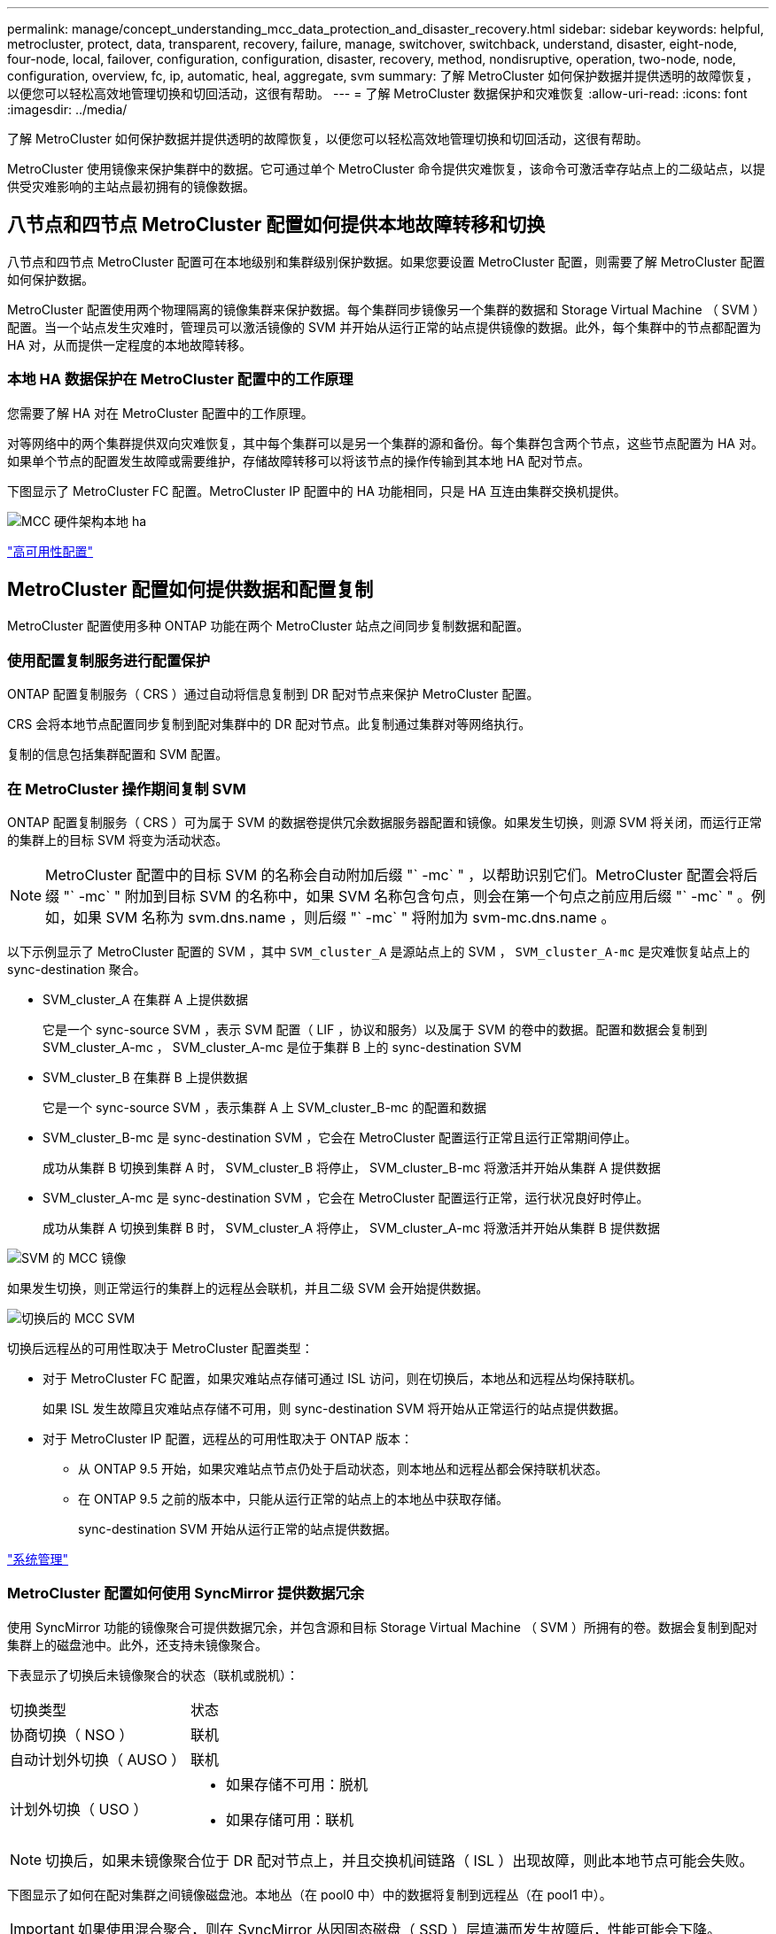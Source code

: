 ---
permalink: manage/concept_understanding_mcc_data_protection_and_disaster_recovery.html 
sidebar: sidebar 
keywords: helpful, metrocluster, protect, data, transparent, recovery, failure, manage, switchover, switchback, understand, disaster, eight-node, four-node, local, failover, configuration, configuration, disaster, recovery, method, nondisruptive, operation, two-node, node, configuration, overview, fc, ip, automatic, heal, aggregate, svm 
summary: 了解 MetroCluster 如何保护数据并提供透明的故障恢复，以便您可以轻松高效地管理切换和切回活动，这很有帮助。 
---
= 了解 MetroCluster 数据保护和灾难恢复
:allow-uri-read: 
:icons: font
:imagesdir: ../media/


[role="lead"]
了解 MetroCluster 如何保护数据并提供透明的故障恢复，以便您可以轻松高效地管理切换和切回活动，这很有帮助。

MetroCluster 使用镜像来保护集群中的数据。它可通过单个 MetroCluster 命令提供灾难恢复，该命令可激活幸存站点上的二级站点，以提供受灾难影响的主站点最初拥有的镜像数据。



== 八节点和四节点 MetroCluster 配置如何提供本地故障转移和切换

八节点和四节点 MetroCluster 配置可在本地级别和集群级别保护数据。如果您要设置 MetroCluster 配置，则需要了解 MetroCluster 配置如何保护数据。

MetroCluster 配置使用两个物理隔离的镜像集群来保护数据。每个集群同步镜像另一个集群的数据和 Storage Virtual Machine （ SVM ）配置。当一个站点发生灾难时，管理员可以激活镜像的 SVM 并开始从运行正常的站点提供镜像的数据。此外，每个集群中的节点都配置为 HA 对，从而提供一定程度的本地故障转移。



=== 本地 HA 数据保护在 MetroCluster 配置中的工作原理

您需要了解 HA 对在 MetroCluster 配置中的工作原理。

对等网络中的两个集群提供双向灾难恢复，其中每个集群可以是另一个集群的源和备份。每个集群包含两个节点，这些节点配置为 HA 对。如果单个节点的配置发生故障或需要维护，存储故障转移可以将该节点的操作传输到其本地 HA 配对节点。

下图显示了 MetroCluster FC 配置。MetroCluster IP 配置中的 HA 功能相同，只是 HA 互连由集群交换机提供。

image::../media/mcc_hw_architecture_local_ha.gif[MCC 硬件架构本地 ha]

https://docs.netapp.com/ontap-9/topic/com.netapp.doc.dot-cm-hacg/home.html["高可用性配置"^]



== MetroCluster 配置如何提供数据和配置复制

MetroCluster 配置使用多种 ONTAP 功能在两个 MetroCluster 站点之间同步复制数据和配置。



=== 使用配置复制服务进行配置保护

ONTAP 配置复制服务（ CRS ）通过自动将信息复制到 DR 配对节点来保护 MetroCluster 配置。

CRS 会将本地节点配置同步复制到配对集群中的 DR 配对节点。此复制通过集群对等网络执行。

复制的信息包括集群配置和 SVM 配置。



=== 在 MetroCluster 操作期间复制 SVM

ONTAP 配置复制服务（ CRS ）可为属于 SVM 的数据卷提供冗余数据服务器配置和镜像。如果发生切换，则源 SVM 将关闭，而运行正常的集群上的目标 SVM 将变为活动状态。


NOTE: MetroCluster 配置中的目标 SVM 的名称会自动附加后缀 "` -mc` " ，以帮助识别它们。MetroCluster 配置会将后缀 "` -mc` " 附加到目标 SVM 的名称中，如果 SVM 名称包含句点，则会在第一个句点之前应用后缀 "` -mc` " 。例如，如果 SVM 名称为 svm.dns.name ，则后缀 "` -mc` " 将附加为 svm-mc.dns.name 。

以下示例显示了 MetroCluster 配置的 SVM ，其中 `SVM_cluster_A` 是源站点上的 SVM ， `SVM_cluster_A-mc` 是灾难恢复站点上的 sync-destination 聚合。

* SVM_cluster_A 在集群 A 上提供数据
+
它是一个 sync-source SVM ，表示 SVM 配置（ LIF ，协议和服务）以及属于 SVM 的卷中的数据。配置和数据会复制到 SVM_cluster_A-mc ， SVM_cluster_A-mc 是位于集群 B 上的 sync-destination SVM

* SVM_cluster_B 在集群 B 上提供数据
+
它是一个 sync-source SVM ，表示集群 A 上 SVM_cluster_B-mc 的配置和数据

* SVM_cluster_B-mc 是 sync-destination SVM ，它会在 MetroCluster 配置运行正常且运行正常期间停止。
+
成功从集群 B 切换到集群 A 时， SVM_cluster_B 将停止， SVM_cluster_B-mc 将激活并开始从集群 A 提供数据

* SVM_cluster_A-mc 是 sync-destination SVM ，它会在 MetroCluster 配置运行正常，运行状况良好时停止。
+
成功从集群 A 切换到集群 B 时， SVM_cluster_A 将停止， SVM_cluster_A-mc 将激活并开始从集群 B 提供数据



image::../media/mcc_mirroring_of_svms.gif[SVM 的 MCC 镜像]

如果发生切换，则正常运行的集群上的远程丛会联机，并且二级 SVM 会开始提供数据。

image::../media/mcc_svms_after_switchover.gif[切换后的 MCC SVM]

切换后远程丛的可用性取决于 MetroCluster 配置类型：

* 对于 MetroCluster FC 配置，如果灾难站点存储可通过 ISL 访问，则在切换后，本地丛和远程丛均保持联机。
+
如果 ISL 发生故障且灾难站点存储不可用，则 sync-destination SVM 将开始从正常运行的站点提供数据。

* 对于 MetroCluster IP 配置，远程丛的可用性取决于 ONTAP 版本：
+
** 从 ONTAP 9.5 开始，如果灾难站点节点仍处于启动状态，则本地丛和远程丛都会保持联机状态。
** 在 ONTAP 9.5 之前的版本中，只能从运行正常的站点上的本地丛中获取存储。
+
sync-destination SVM 开始从运行正常的站点提供数据。





https://docs.netapp.com/ontap-9/topic/com.netapp.doc.dot-cm-sag/home.html["系统管理"^]



=== MetroCluster 配置如何使用 SyncMirror 提供数据冗余

使用 SyncMirror 功能的镜像聚合可提供数据冗余，并包含源和目标 Storage Virtual Machine （ SVM ）所拥有的卷。数据会复制到配对集群上的磁盘池中。此外，还支持未镜像聚合。

下表显示了切换后未镜像聚合的状态（联机或脱机）：

|===


| 切换类型 | 状态 


 a| 
协商切换（ NSO ）
 a| 
联机



 a| 
自动计划外切换（ AUSO ）
 a| 
联机



 a| 
计划外切换（ USO ）
 a| 
* 如果存储不可用：脱机
* 如果存储可用：联机


|===

NOTE: 切换后，如果未镜像聚合位于 DR 配对节点上，并且交换机间链路（ ISL ）出现故障，则此本地节点可能会失败。

下图显示了如何在配对集群之间镜像磁盘池。本地丛（在 pool0 中）中的数据将复制到远程丛（在 pool1 中）。


IMPORTANT: 如果使用混合聚合，则在 SyncMirror 丛因固态磁盘（ SSD ）层填满而发生故障后，性能可能会下降。

image::../media/mcc_mirroring_of_pools.gif[池的 MCC 镜像]



=== NVRAM 或 NVMEM 缓存镜像和动态镜像在 MetroCluster 配置中的工作原理

存储控制器中的非易失性内存（ NVRAM 或 NVMEM ，具体取决于平台型号）会在本地镜像到本地 HA 配对节点，并远程镜像到配对站点上的远程灾难恢复（ DR ）配对节点。如果发生本地故障转移或切换，则此配置可以保留非易失性缓存中的数据。

在不属于 MetroCluster 配置的 HA 对中，每个存储控制器都维护两个非易失性缓存分区：一个用于自身，一个用于其 HA 配对节点。

在四节点 MetroCluster 配置中，每个存储控制器的非易失性缓存分为四个分区。在双节点 MetroCluster 配置中，不会使用 HA 配对分区和 DR 辅助分区，因为存储控制器未配置为 HA 对。

|===


2+| 存储控制器的非易失性缓存 


| 在 MetroCluster 配置中 | 在非 MetroCluster HA 对中 


 a| 
image:../media/mcc_nvram_quartering.gif[""]
 a| 
image:../media/mcc_nvram_split_in_non_mcc_ha_pair.gif[""]

|===
非易失性缓存存储以下内容：

* 本地分区用于存放存储控制器尚未写入磁盘的数据。
* HA 配对分区用于保存存储控制器的 HA 配对节点的本地缓存副本。
+
在双节点 MetroCluster 配置中，不存在 HA 配对分区，因为存储控制器未配置为 HA 对。

* DR 配对分区用于保存存储控制器的 DR 配对节点的本地缓存的副本。
+
DR 配对节点是配对集群中与本地节点配对的节点。

* DR 辅助配对分区用于保存存储控制器的 DR 辅助配对分区的本地缓存副本。
+
DR 辅助配对节点是本地节点的 DR 配对节点的 HA 配对节点。如果发生 HA 接管（在配置正常运行时或在 MetroCluster 切换后），则需要此缓存。

+
在双节点 MetroCluster 配置中，不存在 DR 辅助配对分区，因为存储控制器未配置为 HA 对。



例如，节点（ node_A_1 ）的本地缓存会在 MetroCluster 站点上进行本地和远程镜像。下图显示 node_A_1 的本地缓存已镜像到 HA 配对节点（ node_A_2 ）和 DR 配对节点（ node_B_1 ）：

image::../media/mcc_nvram_mirroring_example.gif[MCC NVRAM 镜像示例]



==== 发生本地 HA 接管时的动态镜像

如果在四节点 MetroCluster 配置中发生本地 HA 接管，则接管节点将无法再充当其 DR 配对节点的镜像。要继续执行灾难恢复镜像，此镜像将自动切换到灾难恢复辅助配对节点。成功交还后，镜像将自动返回到 DR 配对节点。

例如， node_B_1 发生故障，由 node_B_2 接管。node_A_1 的本地缓存无法再镜像到 node_B_1 。镜像将切换到 DR 辅助配对节点 node_B_2 。

image::../media/mcc_nvram_mirroring_example_dynamic_dr_aux.gif[MCC NVRAM 镜像示例动态灾难恢复辅助]



== 灾难类型和恢复方法

您需要熟悉不同类型的故障和灾难，以便使用 MetroCluster 配置做出适当的响应。

* 单节点故障
+
本地 HA 对中的一个组件出现故障。

+
在四节点 MetroCluster 配置中，此故障可能会导致受损节点的自动接管或协商接管，具体取决于发生故障的组件。数据恢复在 _High Availability Configuration Guides_ 中进行了介绍。

+
在双节点 MetroCluster 配置中，此故障会导致自动计划外切换（ AUSO ）。

* 站点级控制器故障
+
由于断电，更换设备或发生灾难，站点上的所有控制器模块都发生故障。通常， MetroCluster 配置无法区分故障和灾难。但是， MetroCluster Tiebreaker 软件等见证软件可以区分它们。如果交换机间链路（ ISL ）和交换机已启动且存储可访问，则站点级控制器故障情况可能会导致自动切换。

+
《高可用性配置指南》提供了有关如何从站点级控制器故障中恢复的详细信息，这些故障不包括控制器故障，也不包括一个或多个控制器的故障。

* ISL 故障
+
站点之间的链路失败。MetroCluster 配置不执行任何操作。每个节点都会继续正常提供数据，但镜像不会写入相应的灾难恢复站点，因为对这些站点的访问将丢失。

* 多个连续故障
+
多个组件依次出现故障。例如，控制器模块，交换机网络结构和磁盘架相继发生故障，从而导致存储故障转移，网络结构冗余和 SyncMirror 按顺序防止停机和数据丢失。



下表显示了故障类型以及相应的灾难恢复（ DR ）机制和恢复方法：


NOTE: MetroCluster IP 配置不支持 AUSO （自动计划外切换）。

|===


.2+| 故障类型 2+| DR 机制 2+| 恢复方法摘要 


| 四节点配置 | 双节点配置 | 四节点配置 | 双节点配置 


| 单节点故障 | 本地 HA 故障转移 | AUSO | 如果启用了自动故障转移和交还，则不需要执行此操作。 | 还原节点后，需要使用 `MetroCluster heal -phase aggregates` ， `MetroCluster heal -phase root-aggregates` 和 `MetroCluster switchback` 命令手动修复和切回。注意：运行 ONTAP 9.5 或更高版本的 MetroCluster IP 配置不需要使用 `MetroCluster heal` 命令。 


| 站点故障 2+| MetroCluster 切换 2.3+| 还原节点后，需要使用 `MetroCluster healing` 和 `MetroCluster switchback` 命令手动修复和切回。运行 ONTAP 9.5 的 MetroCluster IP 配置不需要 `MetroCluster heal` 命令。 


| 站点级控制器故障 | 仅当灾难站点上的存储可访问时才会发生 AUSO 。 | AUSO （与单节点故障相同） 


| 多个连续故障 | 本地 HA 故障转移，然后使用 MetroCluster switchover -forced-on-disaster 命令执行 MetroCluster 强制切换。注意：根据出现故障的组件，可能不需要强制切换。 | 使用 `MetroCluster switchover -forced-on-disaster` 命令执行 MetroCluster 强制切换。 


| ISL 故障 2+| 不进行 MetroCluster 切换；两个集群独立提供数据 2+| 此类故障不需要。还原连接后，存储将自动重新同步。 
|===


== 八节点或四节点 MetroCluster 配置如何提供无中断运行

如果问题描述仅限于单个节点，则本地 HA 对中的故障转移和交还可提供持续的无中断运行。在这种情况下， MetroCluster 配置不需要切换到远程站点。

由于八节点或四节点 MetroCluster 配置在每个站点上包含一个或多个 HA 对，因此每个站点都可以承受本地故障并执行无中断操作，而无需切换到配对站点。HA 对的操作与非 MetroCluster 配置中的 HA 对相同。

对于四节点和八节点 MetroCluster 配置，由于崩溃或断电而导致的节点故障可以发生原因自动切换。

http://docs.netapp.com/ontap-9/topic/com.netapp.doc.dot-cm-hacg/home.html["高可用性配置"^]

如果在本地故障转移后发生第二个故障，则 MetroCluster 切换事件将提供持续的无中断操作。同样，在执行切换操作后，如果某个正常运行的节点发生第二次故障，则本地故障转移事件将提供持续的无中断操作。在这种情况下，单个运行正常的节点为 DR 组中的其他三个节点提供数据。



=== 在 MetroCluster 过渡期间切换和切回

MetroCluster FC-IP 过渡涉及将 MetroCluster IP 节点和 IP 交换机添加到现有 MetroCluster FC 配置中，然后停用 MetroCluster FC 节点。根据过渡过程的阶段， MetroCluster 切换，修复和切回操作使用不同的工作流。

请参见 http://docs.netapp.com/ontap-9/topic/com.netapp.doc.dot-mcc-upgrade/GUID-1870FDC4-1774-4604-86A7-5C979C297ADA.html["过渡期间的切换，修复和切回操作"^]。



=== 切换后本地故障转移的后果

如果发生 MetroCluster 切换，然后在正常运行的站点上出现问题描述，则本地故障转移可以提供持续的无中断运行。但是，系统存在风险，因为它不再采用冗余配置。

如果在发生切换后发生本地故障转移，则单个控制器将为 MetroCluster 配置中的所有存储系统提供数据，从而可能导致资源问题，并且容易受到其他故障的影响。



== 双节点 MetroCluster 配置如何提供无中断运行

如果两个站点中的一个站点由于崩溃而具有问题描述，则 MetroCluster 切换可提供持续无中断运行。如果断电同时影响节点和存储，则切换不会自动进行，并且会发生中断，直到发出 `MetroCluster switchover` 命令为止。

由于所有存储都是镜像的，因此，如果站点发生故障，可以使用切换操作提供无中断故障恢复能力，就像发生节点故障时在 HA 对中进行存储故障转移时所发现的那样。

对于双节点配置，在 HA 对中触发自动存储故障转移的事件也会触发自动计划外切换（ AUSO ）。这意味着双节点 MetroCluster 配置具有与 HA 对相同的保护级别。

link:concept_understanding_mcc_data_protection_and_disaster_recovery.html["MetroCluster FC 配置中的自动计划外切换"]



== 切换过程概述

通过 MetroCluster 切换操作，可以将存储和客户端访问从源集群移动到远程站点，从而在发生灾难后立即恢复服务。您必须了解预期会发生哪些变化，以及在发生切换时需要执行哪些操作。

在切换操作期间，系统会执行以下操作：

* 属于灾难站点的磁盘的所有权将更改为灾难恢复（ DR ）配对节点。
+
这与高可用性（ HA ）对中的本地故障转移类似，在这种情况下，属于已关闭的配对节点的磁盘的所有权将更改为运行正常的配对节点。

* 位于运行正常的站点上但属于灾难集群中节点的运行正常的丛将在运行正常的站点的集群上联机。
* 只有在协商切换期间，属于灾难站点的 sync-source Storage Virtual Machine （ SVM ）才会关闭。
+

NOTE: 这仅适用于协商切换。

* 启动属于灾难站点的 sync-destination SVM 。


在切换期间， DR 配对节点的根聚合不会联机。

`MetroCluster switchover` 命令可切换 MetroCluster 配置中所有 DR 组中的节点。例如，在八节点 MetroCluster 配置中，它会切换两个 DR 组中的节点。

如果您仅将服务切换到远程站点，则应执行协商切换而不隔离站点。如果存储或设备不可靠，则应隔离灾难站点，然后执行计划外切换。隔离功能可防止在磁盘交错启动时进行 RAID 重建。


NOTE: 只有当另一站点稳定且不打算脱机时，才应使用此操作步骤。



=== 切换期间命令的可用性

下表显示了切换期间命令的可用性：

|===


| 命令 | 可用性 


 a| 
`s存储聚合创建`
 a| 
您可以创建聚合：

* 如果该节点属于运行正常的集群的一部分


您不能创建聚合：

* 灾难站点上的节点
* 对于运行正常的集群中的节点




 a| 
`s存储聚合删除`
 a| 
您可以删除数据聚合。



 a| 
`s存储聚合镜像`
 a| 
您可以为非镜像聚合创建丛。



 a| 
`s存储聚合丛删除`
 a| 
您可以删除镜像聚合的丛。



 a| 
`vserver create`
 a| 
您可以创建 SVM ：

* 如果其根卷位于运行正常的集群所拥有的数据聚合中


不能创建 SVM ：

* 根卷位于灾难站点集群所拥有的数据聚合中




 a| 
`SVM delete`
 a| 
您可以同时删除 sync-source 和 sync-destination SVM 。



 a| 
`network interface create -lif`
 a| 
您可以为 sync-source 和 sync-destination SVM 创建数据 SVM LIF 。



 a| 
`network interface delete -lif`
 a| 
您可以删除 sync-source 和 sync-destination SVM 的数据 SVM LIF 。



 a| 
`volume create`
 a| 
您可以为 sync-source 和 sync-destination SVM 创建卷。

* 对于 sync-source SVM ，卷必须位于运行正常的集群所拥有的数据聚合中
* 对于 sync-destination SVM ，卷必须位于灾难站点集群所拥有的数据聚合中




 a| 
`volume delete`
 a| 
您可以删除 sync-source 和 sync-destination SVM 的卷。



 a| 
`卷移动`
 a| 
您可以移动 sync-source 和 sync-destination SVM 的卷。

* 对于 sync-source SVM ，正常运行的集群必须拥有目标聚合
* 对于 sync-destination SVM ，灾难站点集群必须拥有目标聚合




 a| 
`snapmirror break`
 a| 
您可以中断数据保护镜像的源端点和目标端点之间的 SnapMirror 关系。

|===


=== MetroCluster FC 和 IP 配置之间的切换差异

在 MetroCluster IP 配置中，由于远程磁盘是通过充当 iSCSI 目标的远程 DR 配对节点访问的，因此在切换操作中关闭远程节点后，无法访问这些远程磁盘。这与 MetroCluster FC 配置不同：

* 本地集群拥有的镜像聚合将降级。
* 从远程集群切换的镜像聚合将降级。



NOTE: 如果 MetroCluster IP 配置支持未镜像聚合，则无法访问未从远程集群切换的未镜像聚合。



=== 在四节点 MetroCluster 配置中，磁盘所有权会在 HA 接管和 MetroCluster 切换期间发生更改

在高可用性和 MetroCluster 操作期间，磁盘所有权会临时自动更改。了解系统如何跟踪哪个节点拥有哪些磁盘非常有用。

在 ONTAP 中，控制器模块的唯一系统 ID （从节点的 NVRAM 卡或 NVMEM 板获取）用于标识哪个节点拥有特定磁盘。根据系统的 HA 或 DR 状态，磁盘的所有权可能会暂时更改。如果所有权因 HA 接管或灾难恢复切换而发生更改，则系统会记录哪个节点是磁盘的原始（称为 "`home` " ）所有者，以便在 HA 交还或灾难恢复切回后返回所有权。系统使用以下字段跟踪磁盘所有权：

* 所有者
* 主所有者
* DR Home 所有者


在 MetroCluster 配置中，如果发生切换，节点可以接管最初由配对集群中的节点拥有的聚合。此类聚合称为集群 - 外部聚合。集群 - 外部聚合的显著特点是，它是集群当前不知道的聚合，因此使用 DR Home owner 字段来显示它由配对集群中的节点拥有。HA 对中的传统外部聚合通过不同的 Owner 和 Home owner 值进行标识，但集群 - 外部聚合的 Owner 和 Home owner 值相同；因此，您可以通过 DR Home owner 值来标识集群 - 外部聚合。

随着系统状态的变化，字段值也会发生变化，如下表所示：

|===


.2+| 字段 4+| 期间的值 ... 


| 正常运行 | 本地 HA 接管 | MetroCluster 切换 | 在切换期间接管 


 a| 
所有者
 a| 
可访问磁盘的节点的 ID 。
 a| 
临时有权访问磁盘的 HA 配对节点的 ID 。
 a| 
临时有权访问磁盘的 DR 配对节点的 ID 。
 a| 
临时有权访问磁盘的 DR 辅助配对节点的 ID 。



 a| 
主所有者
 a| 
HA 对中磁盘的原始所有者的 ID 。
 a| 
HA 对中磁盘的原始所有者的 ID 。
 a| 
DR 配对节点的 ID ，在切换期间，此配对节点是 HA 对中的主所有者。
 a| 
DR 配对节点的 ID ，在切换期间，此配对节点是 HA 对中的主所有者。



 a| 
DR Home 所有者
 a| 
空
 a| 
空
 a| 
MetroCluster 配置中磁盘的原始所有者的 ID 。
 a| 
MetroCluster 配置中磁盘的原始所有者的 ID 。

|===
下图和表举例说明了实际位于 cluster_B 的 node_A_1 磁盘池 1 中的磁盘所有权如何变化

image::../media/mcc_disk_ownership.gif[MCC 磁盘所有权]

|===


| MetroCluster 状态 | 所有者 | 主所有者 | DR Home 所有者 | 注释： 


 a| 
正常，所有节点均完全正常运行。
 a| 
node_A_1
 a| 
node_A_1
 a| 
不适用
 a| 



 a| 
本地 HA 接管， node_A_2 已接管属于其 HA 配对节点 node_A_1 的磁盘。
 a| 
node_A_2
 a| 
node_A_1
 a| 
不适用
 a| 



 a| 
DR 切换， node_B_1 接管了属于其 DR 配对节点 node_A_1 的磁盘。
 a| 
node_B_1
 a| 
node_B_1
 a| 
node_A_1
 a| 
原始主节点 ID 将移至 DR Home owner 字段。在聚合切回或修复之后，所有权返回到 node_A_1 。



 a| 
在灾难恢复切换和本地 HA 接管（双重故障）中， node_B_2 接管了属于其 HA node_B_1 的磁盘。
 a| 
node_B_2
 a| 
node_B_1
 a| 
node_A_1
 a| 
交还后，所有权返回到 node_B_1 。切回或修复后，所有权返回到 node_A_1 。



 a| 
在 HA 交还和灾难恢复切回之后，所有节点均可完全正常运行。
 a| 
node_A_1
 a| 
node_A_1
 a| 
不适用
 a| 

|===


=== 使用未镜像聚合时的注意事项

如果您的配置包含未镜像聚合，则必须注意在执行切换操作后可能出现的访问问题。



==== 执行需要关闭电源的维护时的未镜像聚合注意事项

如果出于维护原因而执行协商切换，需要在站点范围内关闭电源，则应首先手动使灾难站点拥有的任何未镜像聚合脱机。

否则，运行正常的站点上的节点可能会因多磁盘崩溃而关闭。如果切换后的未镜像聚合脱机或由于断电或 ISL 丢失而与灾难站点上的存储断开连接，则可能发生这种情况。



==== 未镜像聚合和分层命名空间的注意事项

如果您使用的是分层命名空间，则应配置接合路径，以使该路径中的所有卷要么仅位于镜像聚合上，要么仅位于未镜像聚合上。在接合路径中混合配置未镜像聚合和镜像聚合可能会阻止在切换操作后访问未镜像聚合。



==== 未镜像聚合和 CRS 元数据卷以及数据 SVM 根卷的注意事项

配置复制服务（ CRS ）元数据卷和数据 SVM 根卷必须位于镜像聚合上。您不能将这些卷移动到未镜像聚合。如果它们位于未镜像聚合上，则协商切换和切回操作将被否决。此时， `MetroCluster check` 命令会发出警告。



==== 未镜像聚合和 SVM 的注意事项

SVM 只能在镜像聚合上配置，也只能在未镜像聚合上配置。配置未镜像聚合和镜像聚合可能会导致切换操作超过 120 秒，如果未镜像聚合未联机，则会导致数据中断。



==== 未镜像聚合和 SAN 的注意事项

LUN 不应位于未镜像聚合上。在未镜像聚合上配置 LUN 可能会导致切换操作超过 120 秒并导致数据中断。



=== MetroCluster FC 配置中的自动计划外切换

在 MetroCluster FC 配置中，如果站点级控制器发生故障，某些情况可能会触发自动计划外切换（ AUSO ）以提供无中断操作。如果需要，可以禁用 AUSO 。


NOTE: MetroCluster IP 配置不支持自动计划外切换。

在 MetroCluster FC 配置中，如果站点上的所有节点由于以下原因而出现故障，则可能会触发 AUSO ：

* 关闭电源
* 断电
* 电源崩溃



NOTE: 在八节点 MetroCluster FC 配置中，您可以设置一个选项，以便在 HA 对中的两个节点都发生故障时触发 AUSO 。

由于在双节点 MetroCluster 配置中没有可用的本地 HA 故障转移，因此系统会执行 AUSO ，以便在控制器出现故障后继续运行。此功能类似于 HA 对中的 HA 接管功能。在双节点 MetroCluster 配置中，以下情况下可能会触发 AUSO ：

* 节点关闭
* 节点断电
* 节点崩溃
* 节点重新启动


如果发生 AUSO ，受损节点的 pool0 和 pool1 磁盘的磁盘所有权将更改为灾难恢复（ DR ）配对节点。此所有权更改可防止聚合在切换后进入降级状态。

自动切换后，您必须手动执行修复和切回操作，以使控制器恢复正常运行。



==== 双节点 MetroCluster 配置中的硬件辅助 AUSO

在双节点 MetroCluster 配置中，控制器模块的服务处理器（ Service Processor ， SP ）会监控配置。在某些情况下， SP 检测到故障的速度比 ONTAP 软件更快。在这种情况下， SP 会触发 AUSO 。此功能将自动启用。

SP 向其 DR 配对节点发送和接收 SNMP 流量，以监控其运行状况。



==== 更改 MetroCluster FC 配置中的 AUSO 设置

默认情况下， AUSO 设置为 "`auso-on-cluster-disaster` " 。可以使用 MetroCluster show 命令查看其状态。


NOTE: AUSO 设置不适用于 MetroCluster IP 配置。

您可以使用 `MetroCluster modify -auto-switchover-failure-domain auto-disabled` 命令禁用 AUSO 。此命令可防止在灾难恢复站点范围的控制器发生故障时触发 AUSO 。如果要在两个站点上禁用 AUSO ，则应在两个站点上运行此命令。

可以使用 `MetroCluster modify -auto-switchover-failure-domain auso-on-cluster-disaster` 命令重新启用 AUSO 。

AUSO 也可以设置为 "`auso-on-dr-group-disaster` " 。此高级命令会在一个站点的 HA 故障转移中触发 AUSO 。应使用 `MetroCluster modify -auto-switchover-failure-domain auso-on-dr-group-disaster` 命令在两个站点上运行此命令。



==== 切换期间的 AUSO 设置

发生切换时， AUSO 设置会在内部被禁用，因为如果某个站点正在切换，它将无法自动切换。



==== 从 AUSO 中恢复

要从 AUSO 中恢复，请执行与计划内切换相同的步骤。

link:task_perform_switchover_for_tests_or_maintenance.html["为测试或维护执行切换"]



=== MetroCluster IP 配置中的调解器辅助自动计划外切换

在 MetroCluster IP 配置中，系统可以使用 ONTAP 调解器检测故障并执行调解器辅助的自动计划外切换（ MAUSO ）。


NOTE: MetroCluster FC 配置不支持 MAUSO 。

ONTAP 调解器可为 MetroCluster IP 节点提供邮箱 LUN 。这些 LUN 与 ONTAP 调解器位于同一位置，该调解器在与 MetroCluster 站点物理隔离的 Linux 主机上运行。

MetroCluster 节点使用邮箱信息来确定是否需要 MAUSO 。如果存储控制器中的非易失性内存（ NVRAM 或 NVMEM ，具体取决于平台型号）未镜像到配对站点上的远程灾难恢复（ DR ）配对节点，则不会启动 MAUSO



== 修复期间会发生什么（ MetroCluster FC 配置）

在修复 MetroCluster FC 配置期间，镜像聚合的重新同步会分阶段进行，以便使修复后的灾难站点上的节点做好切回准备。这是一个计划内事件，因此您可以完全控制每个步骤，从而最大限度地减少停机时间。修复过程分为两步，分别发生在存储和控制器组件上。



=== 数据聚合修复

解决灾难站点上的问题后，您将开始存储修复阶段：

. 检查运行正常的站点上的所有节点是否均已启动且正在运行。
. 更改灾难站点上所有池 0 磁盘的所有权，包括根聚合。


在此修复阶段， RAID 子系统会重新同步镜像聚合，而 WAFL 子系统会重放在切换时池 1 丛出现故障的镜像聚合的 nvsave 文件。

如果某些源存储组件出现故障，此命令将报告相应级别的错误： storage ， sanown 或 RAID 。

如果未报告任何错误，则会成功重新同步聚合。此过程有时可能需要数小时才能完成。

link:../manage/task_verifiy_that_your_system_is_ready_for_a_switchover.html["修复配置"]



=== 根聚合修复

同步聚合后，您可以将 CFO 聚合和根聚合交还给各自的 DR 配对节点，从而开始控制器修复阶段。

link:../manage/task_verifiy_that_your_system_is_ready_for_a_switchover.html["修复配置"]



== 修复期间会发生什么（ MetroCluster IP 配置）

在修复 MetroCluster IP 配置期间，镜像聚合的重新同步会分阶段进行，以便使修复后的灾难站点上的节点做好切回准备。这是一个计划内事件，因此您可以完全控制每个步骤，从而最大限度地减少停机时间。修复过程分为两步，分别发生在存储和控制器组件上。



=== 与 MetroCluster FC 配置的差异

在 MetroCluster IP 配置中，必须先启动灾难站点集群中的节点，然后才能执行修复操作。

灾难站点集群中的节点必须正在运行，以便在重新同步聚合时可以访问远程 iSCSI 磁盘。

如果灾难站点节点未运行，则修复操作将失败，因为灾难节点无法执行所需的磁盘所有权更改。



=== 数据聚合修复

解决灾难站点上的问题后，您将开始存储修复阶段：

. 检查运行正常的站点上的所有节点是否均已启动且正在运行。
. 更改灾难站点上所有池 0 磁盘的所有权，包括根聚合。


在此修复阶段， RAID 子系统会重新同步镜像聚合，而 WAFL 子系统会重放在切换时池 1 丛出现故障的镜像聚合的 nvsave 文件。

如果某些源存储组件出现故障，此命令将报告相应级别的错误： storage ， sanown 或 RAID 。

如果未报告任何错误，则会成功重新同步聚合。此过程有时可能需要数小时才能完成。

link:../manage/task_verifiy_that_your_system_is_ready_for_a_switchover.html["修复配置"]



=== 根聚合修复

同步聚合后，您将执行根聚合修复阶段。在 MetroCluster IP 配置中，此阶段确认聚合已修复。

link:../manage/task_verifiy_that_your_system_is_ready_for_a_switchover.html["修复配置"]



== 切换后自动修复 MetroCluster IP 配置中的聚合

从 ONTAP 9.5 开始，在对 MetroCluster IP 配置执行协商切换操作期间，可以自动执行修复。从 ONTAP 9.6 开始，支持在计划外切换后自动修复。这样就无需执行 MetroCluster `问题描述 heal` 命令。



=== 协商切换后自动修复（从 ONTAP 9.5 开始）

执行协商切换（不使用 -forced-on-disaster true 选项发出切换命令）后，自动修复功能可简化将系统恢复正常运行所需的步骤。在具有自动修复功能的系统上，切换后会发生以下情况：

* 灾难站点节点保持正常运行。
+
由于它们处于切换状态，因此不会从其本地镜像丛提供数据。

* 灾难站点节点将移至 "`Waiting for switchback` " 状态。
+
您可以使用 MetroCluster operation show 命令确认灾难站点节点的状态。

* 您可以执行切回操作，而无需发出修复命令。


此功能可支持运行 ONTAP 9.5 及更高版本的适用场景 MetroCluster IP 配置。它不适用于 MetroCluster FC 配置。

运行 ONTAP 9.4 及更早版本的 MetroCluster IP 配置仍需要手动修复命令。

image::../media/mcc_so_sb_with_autoheal.gif[具有自动修复功能的 MCC SO sb]



=== 计划外切换后自动修复（从 ONTAP 9.6 开始）

从 ONTAP 9.6 开始， MetroCluster IP 配置支持在计划外切换后自动修复。在计划外切换中，您可以使用 ` forced-on-disaster true` 选项问题描述 `sswitchover` 命令。

MetroCluster FC 配置不支持在计划外切换后自动修复，在运行 ONTAP 9.5 及更早版本的 MetroCluster IP 配置上执行计划外切换后，仍需要手动修复命令。

在运行 ONTAP 9.6 及更高版本的系统上，在执行计划外切换后会发生以下情况：

* 根据灾难的程度，灾难站点节点可能已关闭。
+
由于它们处于切换状态，因此即使已启动，它们也不会从其本地镜像丛提供数据。

* 如果灾难站点已关闭，则在启动时，灾难站点节点将移至 "`waiting for switchback` " 状态。
+
如果灾难站点保持正常运行，它们将立即移至 "`Waiting for switchback` " 状态。

* 系统会自动执行修复操作。
+
您可以使用 `MetroCluster operation show` 命令确认灾难站点节点的状态以及修复操作是否成功。



image::../media/mcc_uso_with_autoheal.gif[具有自动修复功能的 MCC uso]



=== 自动修复失败

如果自动修复操作因任何原因失败，您必须按照 ONTAP 9.6 之前的 ONTAP 版本中的步骤手动执行 MetroCluster `问题描述 heal` 命令。您可以使用 MetroCluster operation show` 和 MetroCluster operation history show -instance` 命令监控修复状态并确定故障的发生原因。



== 为 MetroCluster 配置创建 SVM

您可以为 MetroCluster 配置创建 SVM ，以便在为 MetroCluster 配置设置的集群上提供同步灾难恢复和高数据可用性。

* 这两个集群必须采用 MetroCluster 配置。
* 两个集群中的聚合必须可用且联机。
* 如果需要，必须在两个集群上创建同名的 IP 空间。
* 如果在未使用切换的情况下重新启动构成 MetroCluster 配置的某个集群，则 sync-source SVM 可能会联机为 `s顶部` 而不是 `s延迟` 。


在 MetroCluster 配置中的一个集群上创建 SVM 时， SVM 将创建为源 SVM ，而配对 SVM 将自动在配对集群上创建，其名称相同，但后缀为 "` -mc` " 。如果 SVM 名称包含句点，则会在第一个句点之前应用 "` -mc` " 后缀，例如 svm-mc.dns.name 。

在 MetroCluster 配置中，您可以在一个集群上创建 64 个 SVM 。MetroCluster 配置支持 128 个 SVM 。

. 使用 `vserver create` 命令。
+
以下示例显示了本地站点上子类型为 `sync-source` 的 SVM 和配对站点上子类型为 `sync-destination` 的 SVM ：

+
[listing]
----
cluster_A::>vserver create -vserver vs4 -rootvolume vs4_root -aggregate aggr1
-rootvolume-security-style mixed
[Job 196] Job succeeded:
Vserver creation completed
----
+
在本地站点上创建 SVM"`vs4` " ，在配对站点上创建 SVM"`vs4-mc` " 。

. 查看新创建的 SVM 。
+
** 在本地集群上，验证 SVM 的配置状态：
+
`MetroCluster SVM show`

+
以下示例显示了配对 SVM 及其配置状态：

+
[listing]
----
cluster_A::> metrocluster vserver show

                      Partner    Configuration
Cluster     Vserver   Vserver    State
---------  --------  --------- -----------------
cluster_A   vs4       vs4-mc     healthy
cluster_B   vs1       vs1-mc     healthy
----
** 在本地集群和配对集群中，验证新配置的 SVM 的状态：
+
`vserver show 命令`

+
以下示例显示了 SVM 的管理和运行状态：

+
[listing]
----
cluster_A::> vserver show

                             Admin   Operational Root
Vserver Type  Subtype        State   State       Volume     Aggregate
------- ----- -------       ------- --------    ----------- ----------
vs4     data  sync-source   running   running    vs4_root   aggr1

cluster_B::> vserver show

                               Admin   Operational  Root
Vserver Type  Subtype          State   State        Volume      Aggregate
------- ----- -------          ------  ---------    ----------- ----------
vs4-mc  data  sync-destination running stopped      vs4_root    aggr1
----


+
如果创建根卷等任何中间操作失败，并且 SVM 处于 "`initializing` " 状态，则 SVM 创建可能会失败。您必须删除 SVM 并重新创建它。



为 MetroCluster 配置创建的 SVM 的根卷大小为 1 GB 。sync-source SVM 处于 "`running` " 状态， sync-destination SVM 处于 " `s顶部` " 状态。



== 切回期间会发生什么情况

在灾难站点恢复并修复聚合之后， MetroCluster 切回过程会将存储和客户端访问从灾难恢复站点返回到主集群。

使用 `MetroCluster switchback` 命令可将主站点恢复为完全正常的 MetroCluster 操作。任何配置更改都会传播到原始 SVM 。然后，数据服务器操作将返回到灾难站点上的 sync-source SVM ，并且已在正常运行的站点上运行的 sync-dest SVM 将被停用。

如果在 MetroCluster 配置处于切换状态时在正常运行的站点上删除了 SVM ，则切回过程将执行以下操作：

* 删除配对站点（以前的灾难站点）上的相应 SVM 。
* 删除已删除 SVM 的任何对等关系。

